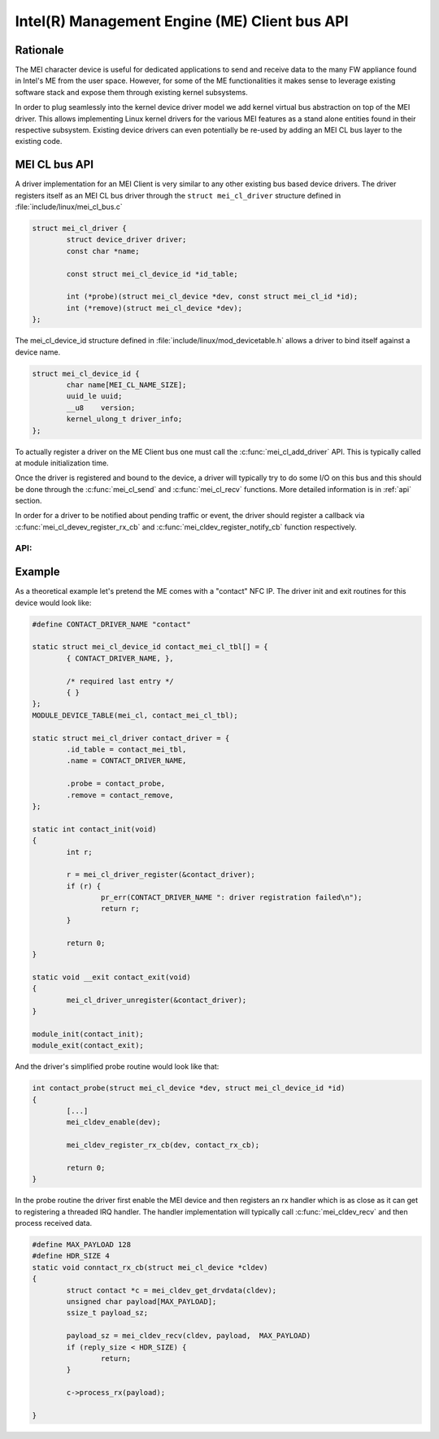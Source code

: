 .. SPDX-License-Identifier: GPL-2.0

==============================================
Intel(R) Management Engine (ME) Client bus API
==============================================


Rationale
=========

The MEI character device is useful for dedicated applications to send and receive
data to the many FW appliance found in Intel's ME from the user space.
However, for some of the ME functionalities it makes sense to leverage existing software
stack and expose them through existing kernel subsystems.

In order to plug seamlessly into the kernel device driver model we add kernel virtual
bus abstraction on top of the MEI driver. This allows implementing Linux kernel drivers
for the various MEI features as a stand alone entities found in their respective subsystem.
Existing device drivers can even potentially be re-used by adding an MEI CL bus layer to
the existing code.


MEI CL bus API
==============

A driver implementation for an MEI Client is very similar to any other existing bus
based device drivers. The driver registers itself as an MEI CL bus driver through
the ``struct mei_cl_driver`` structure defined in :file:`include/linux/mei_cl_bus.c`

.. code-block:: C

        struct mei_cl_driver {
                struct device_driver driver;
                const char *name;

                const struct mei_cl_device_id *id_table;

                int (*probe)(struct mei_cl_device *dev, const struct mei_cl_id *id);
                int (*remove)(struct mei_cl_device *dev);
        };



The mei_cl_device_id structure defined in :file:`include/linux/mod_devicetable.h` allows a
driver to bind itself against a device name.

.. code-block:: C

        struct mei_cl_device_id {
                char name[MEI_CL_NAME_SIZE];
                uuid_le uuid;
                __u8    version;
                kernel_ulong_t driver_info;
        };

To actually register a driver on the ME Client bus one must call the :c:func:`mei_cl_add_driver`
API. This is typically called at module initialization time.

Once the driver is registered and bound to the device, a driver will typically
try to do some I/O on this bus and this should be done through the :c:func:`mei_cl_send`
and :c:func:`mei_cl_recv` functions. More detailed information is in :ref:`api` section.

In order for a driver to be notified about pending traffic or event, the driver
should register a callback via :c:func:`mei_cl_devev_register_rx_cb` and
:c:func:`mei_cldev_register_notify_cb` function respectively.

.. _api:

API:
----
.. kernel-doc:: drivers/misc/mei/bus.c
    :export: drivers/misc/mei/bus.c



Example
=======

As a theoretical example let's pretend the ME comes with a "contact" NFC IP.
The driver init and exit routines for this device would look like:

.. code-block:: C

        #define CONTACT_DRIVER_NAME "contact"

        static struct mei_cl_device_id contact_mei_cl_tbl[] = {
                { CONTACT_DRIVER_NAME, },

                /* required last entry */
                { }
        };
        MODULE_DEVICE_TABLE(mei_cl, contact_mei_cl_tbl);

        static struct mei_cl_driver contact_driver = {
                .id_table = contact_mei_tbl,
                .name = CONTACT_DRIVER_NAME,

                .probe = contact_probe,
                .remove = contact_remove,
        };

        static int contact_init(void)
        {
                int r;

                r = mei_cl_driver_register(&contact_driver);
                if (r) {
                        pr_err(CONTACT_DRIVER_NAME ": driver registration failed\n");
                        return r;
                }

                return 0;
        }

        static void __exit contact_exit(void)
        {
                mei_cl_driver_unregister(&contact_driver);
        }

        module_init(contact_init);
        module_exit(contact_exit);

And the driver's simplified probe routine would look like that:

.. code-block:: C

        int contact_probe(struct mei_cl_device *dev, struct mei_cl_device_id *id)
        {
                [...]
                mei_cldev_enable(dev);

                mei_cldev_register_rx_cb(dev, contact_rx_cb);

                return 0;
        }

In the probe routine the driver first enable the MEI device and then registers
an rx handler which is as close as it can get to registering a threaded IRQ handler.
The handler implementation will typically call :c:func:`mei_cldev_recv` and then
process received data.

.. code-block:: C

        #define MAX_PAYLOAD 128
        #define HDR_SIZE 4
        static void conntact_rx_cb(struct mei_cl_device *cldev)
        {
                struct contact *c = mei_cldev_get_drvdata(cldev);
                unsigned char payload[MAX_PAYLOAD];
                ssize_t payload_sz;

                payload_sz = mei_cldev_recv(cldev, payload,  MAX_PAYLOAD)
                if (reply_size < HDR_SIZE) {
                        return;
                }

                c->process_rx(payload);

        }

